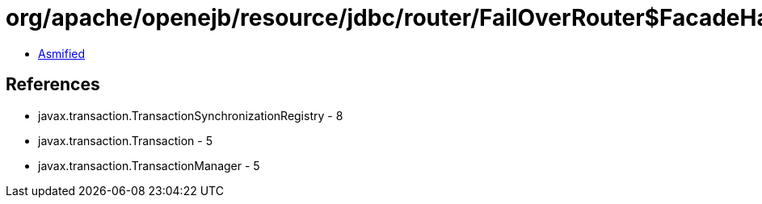 = org/apache/openejb/resource/jdbc/router/FailOverRouter$FacadeHandler.class

 - link:FailOverRouter$FacadeHandler-asmified.java[Asmified]

== References

 - javax.transaction.TransactionSynchronizationRegistry - 8
 - javax.transaction.Transaction - 5
 - javax.transaction.TransactionManager - 5
